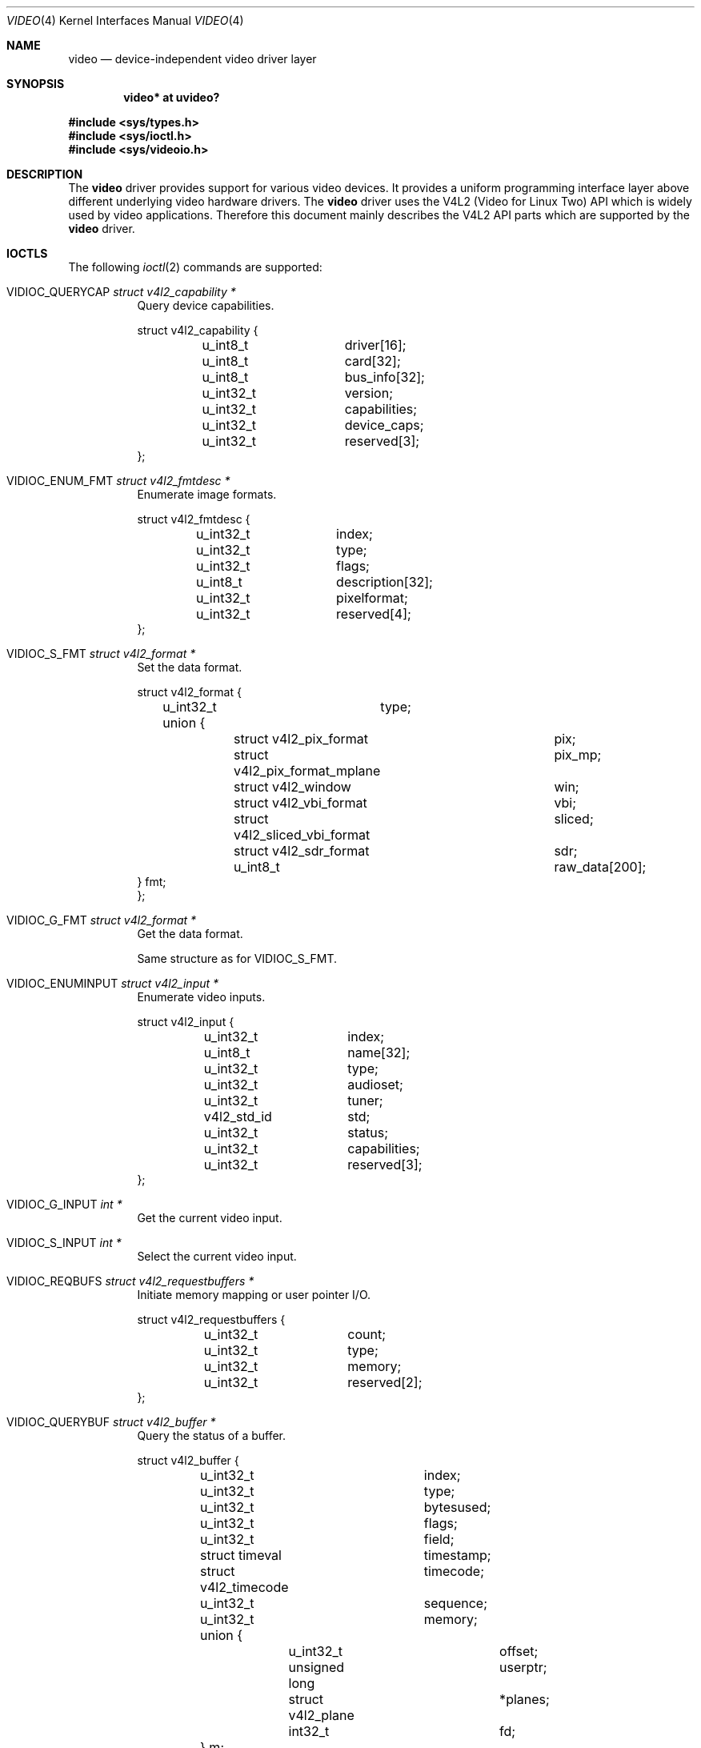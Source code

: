 .\" $OpenBSD: video.4,v 1.16 2016/05/30 17:59:11 mglocker Exp $
.\"
.\" Copyright (c) 2008 Marcus Glocker <mglocker@openbsd.org>
.\"
.\" Permission to use, copy, modify, and distribute this software for any
.\" purpose with or without fee is hereby granted, provided that the above
.\" copyright notice and this permission notice appear in all copies.
.\"
.\" THE SOFTWARE IS PROVIDED "AS IS" AND THE AUTHOR DISCLAIMS ALL WARRANTIES
.\" WITH REGARD TO THIS SOFTWARE INCLUDING ALL IMPLIED WARRANTIES OF
.\" MERCHANTABILITY AND FITNESS. IN NO EVENT SHALL THE AUTHOR BE LIABLE FOR
.\" ANY SPECIAL, DIRECT, INDIRECT, OR CONSEQUENTIAL DAMAGES OR ANY DAMAGES
.\" WHATSOEVER RESULTING FROM LOSS OF USE, DATA OR PROFITS, WHETHER IN AN
.\" ACTION OF CONTRACT, NEGLIGENCE OR OTHER TORTIOUS ACTION, ARISING OUT OF
.\" OR IN CONNECTION WITH THE USE OR PERFORMANCE OF THIS SOFTWARE.
.\"
.Dd $Mdocdate: May 30 2016 $
.Dt VIDEO 4
.Os
.Sh NAME
.Nm video
.Nd device-independent video driver layer
.Sh SYNOPSIS
.Cd "video* at uvideo?"
.Pp
.In sys/types.h
.In sys/ioctl.h
.In sys/videoio.h
.Sh DESCRIPTION
The
.Nm
driver provides support for various video devices.
It provides a uniform programming interface layer
above different underlying video hardware drivers.
The
.Nm
driver uses the V4L2 (Video for Linux Two) API which is widely used by video
applications.
Therefore this document mainly describes the V4L2 API parts
which are supported by the
.Nm
driver.
.Sh IOCTLS
The following
.Xr ioctl 2
commands are supported:
.Bl -tag -width Ds
.It Dv VIDIOC_QUERYCAP Fa "struct v4l2_capability *"
Query device capabilities.
.Bd -literal
struct v4l2_capability {
	u_int8_t	driver[16];
	u_int8_t	card[32];
	u_int8_t	bus_info[32];
	u_int32_t	version;
	u_int32_t	capabilities;
	u_int32_t	device_caps;
	u_int32_t	reserved[3];
};
.Ed
.It Dv VIDIOC_ENUM_FMT Fa "struct v4l2_fmtdesc *"
Enumerate image formats.
.Bd -literal
struct v4l2_fmtdesc {
	u_int32_t	index;
	u_int32_t	type;
	u_int32_t	flags;
	u_int8_t	description[32];
	u_int32_t	pixelformat;
	u_int32_t	reserved[4];
};
.Ed
.It Dv VIDIOC_S_FMT Fa "struct v4l2_format *"
Set the data format.
.Bd -literal
struct v4l2_format {
	u_int32_t	type;
	union {
		struct v4l2_pix_format		pix;
		struct v4l2_pix_format_mplane	pix_mp;
		struct v4l2_window		win;
		struct v4l2_vbi_format		vbi;
		struct v4l2_sliced_vbi_format	sliced;
		struct v4l2_sdr_format		sdr;
		u_int8_t			raw_data[200];
        } fmt;
};
.Ed
.It Dv VIDIOC_G_FMT Fa "struct v4l2_format *"
Get the data format.
.Pp
Same structure as for
.Dv VIDIOC_S_FMT .
.It Dv VIDIOC_ENUMINPUT Fa "struct v4l2_input *"
Enumerate video inputs.
.Bd -literal
struct v4l2_input {
	u_int32_t	index;
	u_int8_t	name[32];
	u_int32_t	type;
	u_int32_t	audioset;
	u_int32_t	tuner;
	v4l2_std_id	std;
	u_int32_t	status;
	u_int32_t	capabilities;
	u_int32_t	reserved[3];
};
.Ed
.It Dv VIDIOC_G_INPUT Fa "int *"
Get the current video input.
.It Dv VIDIOC_S_INPUT Fa "int *"
Select the current video input.
.It Dv VIDIOC_REQBUFS Fa "struct v4l2_requestbuffers *"
Initiate memory mapping or user pointer I/O.
.Bd -literal
struct v4l2_requestbuffers {
	u_int32_t	count;
	u_int32_t	type;
	u_int32_t	memory;
	u_int32_t	reserved[2];
};
.Ed
.It Dv VIDIOC_QUERYBUF Fa "struct v4l2_buffer *"
Query the status of a buffer.
.Bd -literal
struct v4l2_buffer {
	u_int32_t		index;
	u_int32_t		type;
	u_int32_t		bytesused;
	u_int32_t		flags;
	u_int32_t		field;
	struct timeval		timestamp;
	struct v4l2_timecode	timecode;
	u_int32_t		sequence;
	u_int32_t		memory;
	union {
		u_int32_t		offset;
		unsigned long		userptr;
		struct v4l2_plane	*planes;
		int32_t			fd;
	} m;
	u_int32_t		length;
	u_int32_t		reserved2;
	u_int32_t		reserved;
};
.Ed
.It Dv VIDIOC_QBUF Fa "struct v4l2_buffer *"
Add a buffer to the queue.
.Pp
Same structure as for
.Dv VIDIOC_QUERYBUF .
.It Dv VIDIOC_DQBUF Fa "struct v4l2_buffer *"
Remove a buffer from the queue.
.Pp
Same structure as for
.Dv VIDIOC_QUERYBUF .
.It Dv VIDIOC_STREAMON Fa "int *"
Start video stream.
.It Dv VIDIOC_STREAMOFF Fa "int *"
Stop video stream.
.It Dv VIDIOC_TRY_FMT Fa "struct v4l2_format *"
Try a data format.
.Pp
Same structure as for
.Dv VIDIOC_S_FMT .
.It Dv VIDIOC_ENUM_FRAMEINTERVALS Fa "struct v4l2_frmivalenum *"
Enumerate frame intervals.
.Bd -literal
struct v4l2_frmivalemun {
	u_int32_t		index;
	u_int32_t		pixel_format;
	u_int32_t		width;
	u_int32_t		height;
	u_int32_t		type;
	union {
		struct v4l2_fract		discrete;
		struct v4l2_frmival_stepwise	stepwise;
	};
	u_int32_t		reserved[2];
};

struct v4l2_frmival_stepwise {
	struct v4l2_fract min;
	struct v4l2_fract max;
	struct v4l2_fract step;
};
.Ed
.It Dv VIDIOC_S_PARM Fa "struct v4l2_streamparm *"
Set streaming parameters.
.Bd -literal
struct v4l2_streamparm {
	u_int32_t	type;
	union {
		struct v4l2_captureparm	capture;
		struct v4l2_outputparm	output;
		u_int8_t		raw_data[200];
	} parm;
};

struct v4l2_captureparm	{
	u_int32_t	capability;
	u_int32_t	capturemode;
	struct v4l2_fract	timeperframe;
	u_int32_t	extendedmode;
	u_int32_t	readbuffers;
	u_int32_t	reserved[4];
};

struct v4l2_outputparm	{
	u_int32_t	capability;
	u_int32_t	outputmode;
	struct v4l2_fract	timeperframe;
	u_int32_t	extendedmode;
	u_int32_t	writebuffers;
	u_int32_t	reserved[4];
};
.Ed
.It Dv VIDIOC_G_PARM Fa "struct v4l2_streamparm *"
Get the streaming parameters.
.Pp
Same structures as for
.Dv VIDIOC_S_PARM .
.It Dv VIDIOC_QUERYCTRL Fa "struct v4l2_queryctrl *"
Enumerate control items.
.Bd -literal
struct v4l2_queryctrl {
	u_int32_t	id;
	u_int32_t	type;
	u_int8_t	name[32];
	int32_t		minimum;
	int32_t		maximum;
	int32_t		step;
	int32_t		default_value;
	u_int32_t	flags;
	u_int32_t	reserved[2];
};
.Ed
.El
.Pp
Command independent enumerations are:
.Bd -literal
enum v4l2_buf_type {
	V4L2_BUF_TYPE_VIDEO_CAPTURE = 1,
	V4L2_BUF_TYPE_VIDEO_OUTPUT = 2,
	V4L2_BUF_TYPE_VIDEO_OVERLAY = 3,
	V4L2_BUF_TYPE_VBI_CAPTURE = 4,
	V4L2_BUF_TYPE_VBI_OUTPUT = 5,
	V4L2_BUF_TYPE_SLICED_VBI_CAPTURE = 6,
	V4L2_BUF_TYPE_SLICED_VBI_OUTPUT = 7,
	V4L2_BUF_TYPE_VIDEO_OUTPUT_OVERLAY = 8,
	V4L2_BUF_TYPE_VIDEO_CAPTURE_MPLANE = 9,
	V4L2_BUF_TYPE_VIDEO_OUTPUT_MPLANE = 10,
	V4L2_BUF_TYPE_SDR_CAPTURE = 11,
	V4L2_BUF_TYPE_SDR_OUTPUT = 12,
	V4L2_BUF_TYPE_PRIVATE = 0x80,
};

enum v4l2_memory {
	V4L2_MEMORY_MMAP = 1,
	V4L2_MEMORY_USERPTR = 2,
	V4L2_MEMORY_OVERLAY = 3,
	V4L2_MEMORY_DMABUF = 4,
};

enum v4l2_ctrl_type {
	V4L2_CTRL_TYPE_INTEGER = 1,
	V4L2_CTRL_TYPE_BOOLEAN = 2,
	V4L2_CTRL_TYPE_MENU = 3,
	V4L2_CTRL_TYPE_BUTTON = 4,
	V4L2_CTRL_TYPE_INTEGER64 = 5,
	V4L2_CTRL_TYPE_CTRL_CLASS = 6,
	V4L2_CTRL_TYPE_STRING = 7,
	V4L2_CTRL_TYPE_BITMASK = 8,
	V4L2_CTRL_TYPE_INTEGER_MENU = 9,
	V4L2_CTRL_COMPOUND_TYPES = 0x0100,
	V4L2_CTRL_TYPE_U8 = 0x0100,
	V4L2_CTRL_TYPE_U16 = 0x0101,
	V4L2_CTRL_TYPE_U32 = 0x0102,
};

enum v4l2_frmivaltypes {
	V4L2_FRMIVAL_TYPE_DISCRETE = 1,
	V4L2_FRMIVAL_TYPE_CONTINUOUS = 2,
	V4L2_FRMIVAL_TYPE_STEPWISE = 3,
};
.Ed
.Pp
Command independent structures are:
.Bd -literal
struct v4l2_pix_format {
	u_int32_t	width;
	u_int32_t	height;
	u_int32_t	pixelformat;
	u_int32_t	field;
	u_int32_t	bytesperline;
	u_int32_t	sizeimage;
	u_int32_t	colorspace;
	u_int32_t	priv;
	u_int32_t	flags;
	u_int32_t	ycbcr_enc;
	u_int32_t	quantization;
	u_int32_t	xfer_func;
};

struct v4l2_window {
	struct v4l2_rect	w;
	u_int32_t		field;
	u_int32_t		chromakey;
	struct v4l2_clip	__user *clips;
	u_int32_t		clipcount;
	void			__user *bitmap;
	u_int8_t		global_alpha;
};

struct v4l2_vbi_format {
	u_int32_t		sampling_rate;
	u_int32_t		offset;
	u_int32_t		samples_per_line;
	u_int32_t		sample_format;
	int32_t			start[2];
	u_int32_t		count[2];
	u_int32_t		flags;
	u_int32_t		reserved[2];
};

struct v4l2_sliced_vbi_format {
	u_int16_t	service_set;
	u_int16_t	service_lines[2][24];
	u_int32_t	io_size;
	u_int32_t	reserved[2];
};

struct v4l2_fract {
	u_int32_t	numerator;
	u_int32_t	denominator;
};
.Ed
.Pp
Command independent typedefs are:
.Bd -literal
typedef u_int64_t	v4l2_std_id;
.Ed
.Sh READ
Video data can be accessed via the
.Xr read 2
system call.
The main iteration for userland applications occurs as follow:
.Pp
.Bl -enum -compact -offset indent
.It
Open /dev/video* via the
.Xr open 2
system call.
.It
Read video data from the device via the
.Xr read 2
system call.
The video stream will be started automatically with the first
read, which means there is no need to issue a
.Dv VIDIOC_STREAMON
command.
The read will always return a consistent video frame, if no error occurs.
.It
Process video data and start over again with step 2.
.It
When finished stop the video stream via the
.Xr close 2
system call.
.El
.Pp
The
.Xr select 2
and
.Xr poll 2
system calls are supported for this access type.
They will signal when a frame is ready for reading without blocking.
.Sh MMAP
Video data can be accessed via the
.Xr mmap 2
system call.
The main iteration for userland applications occurs as follow:
.Pp
.Bl -enum -compact -offset indent
.It
Open /dev/video* via the
.Xr open 2
system call.
.It
Request desired number of buffers via the
.Dv VIDIOC_REQBUFS
ioctl command.
The maximum number of available buffers is normally limited by the hardware
driver.
.It
Get the length and offset for the previously requested buffers via the
.Dv VIDIOC_QUERYBUF
ioctl command and map the buffers via the
.Xr mmap 2
system call.
.It
Initially queue the buffers via the
.Dv VIDIOC_QBUF
ioctl command.
.It
Start the video stream via the
.Dv VIDIOC_STREAMON
ioctl command.
.It
Dequeue one buffer via the
.Dv VIDIOC_DQBUF
ioctl command.
If the queue is empty
the ioctl will block until a buffer gets queued or an error occurs
(e.g. a timeout).
.It
Process video data.
.It
Requeue the buffer via the
.Dv VIDIOC_QBUF
ioctl command and start over again with step 6.
.It
When finished stop the video stream via the
.Dv VIDIOC_STREAMOFF
ioctl command.
.El
.Pp
The
.Xr select 2
and
.Xr poll 2
system calls are supported for this access type.
They will signal when at least one frame is ready for dequeuing,
allowing to call the
.Dv VIDIOC_DQBUF
ioctl command without blocking.
.Sh FILES
.Bl -tag -width /dev/video -compact
.It Pa /dev/video
.El
.Sh SEE ALSO
.Xr video 1 ,
.Xr ioctl 2 ,
.Xr uvideo 4
.Sh HISTORY
The
.Nm
driver first appeared in
.Ox 4.4 .
